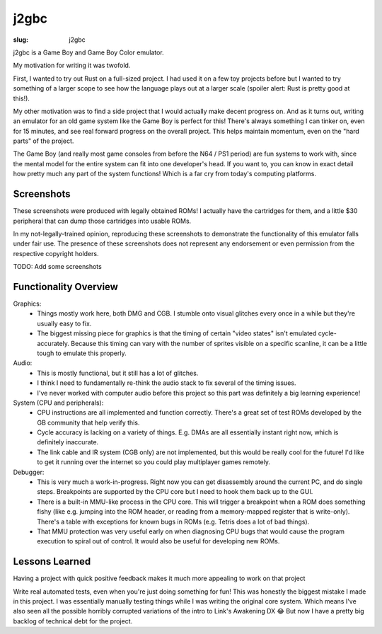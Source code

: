 j2gbc
#####

:slug: j2gbc

j2gbc is a Game Boy and Game Boy Color emulator.

My motivation for writing it was twofold.

First, I wanted to try out Rust on a full-sized project. I had used it on a few
toy projects before but I wanted to try something of a larger scope to see how
the language plays out at a larger scale (spoiler alert: Rust is pretty good at
this!).

My other motivation was to find a side project that I would actually make
decent progress on. And as it turns out, writing an emulator for an old game
system like the Game Boy is perfect for this! There's always something I can
tinker on, even for 15 minutes, and see real forward progress on the overall
project. This helps maintain momentum, even on the "hard parts" of the project.

The Game Boy (and really most game consoles from before the N64 / PS1 period)
are fun systems to work with, since the mental model for the entire system can
fit into one developer's head. If you want to, you can know in exact detail how
pretty much any part of the system functions! Which is a far cry from today's
computing platforms.

Screenshots
===========

These screenshots were produced with legally obtained ROMs! I actually have the
cartridges for them, and a little $30 peripheral that can dump those cartridges
into usable ROMs.

In my not-legally-trained opinion, reproducing these screenshots to demonstrate
the functionality of this emulator falls under fair use. The presence of these
screenshots does not represent any endorsement or even permission from the
respective copyright holders.

TODO: Add some screenshots

Functionality Overview
======================

Graphics:
 - Things mostly work here, both DMG and CGB. I stumble onto visual glitches
   every once in a while but they're usually easy to fix.
 - The biggest missing piece for graphics is that the timing of certain "video
   states" isn't emulated cycle-accurately. Because this timing can vary with
   the number of sprites visible on a specific scanline, it can be a little
   tough to emulate this properly.

Audio:
 - This is mostly functional, but it still has a lot of glitches.
 - I think I need to fundamentally re-think the audio stack to fix several of
   the timing issues.
 - I've never worked with computer audio before this project so this part was
   definitely a big learning experience!

System (CPU and peripherals):
 - CPU instructions are all implemented and function correctly. There's a great
   set of test ROMs developed by the GB community that help verify this.
 - Cycle accuracy is lacking on a variety of things. E.g. DMAs are all
   essentially instant right now, which is definitely inaccurate.
 - The link cable and IR system (CGB only) are not implemented, but this would
   be really cool for the future! I'd like to get it running over the internet
   so you could play multiplayer games remotely.

Debugger:
 - This is very much a work-in-progress. Right now you can get disassembly
   around the current PC, and do single steps. Breakpoints are supported by the
   CPU core but I need to hook them back up to the GUI.
 - There is a built-in MMU-like process in the CPU core. This will trigger a
   breakpoint when a ROM does something fishy (like e.g. jumping into the ROM
   header, or reading from a memory-mapped register that is write-only).
   There's a table with exceptions for known bugs in ROMs (e.g. Tetris does a
   lot of bad things).
 - That MMU protection was very useful early on when diagnosing CPU bugs that
   would cause the program execution to spiral out of control. It would also be
   useful for developing new ROMs.

Lessons Learned
===============

Having a project with quick positive feedback makes it much more appealing to
work on that project

Write real automated tests, even when you're just doing something for fun! This
was honestly the biggest mistake I made in this project. I was essentially
manually testing things while I was writing the original core system. Which
means I've also seen all the possible horribly corrupted variations of the
intro to Link's Awakening DX 😂 But now I have a pretty big backlog of
technical debt for the project.
